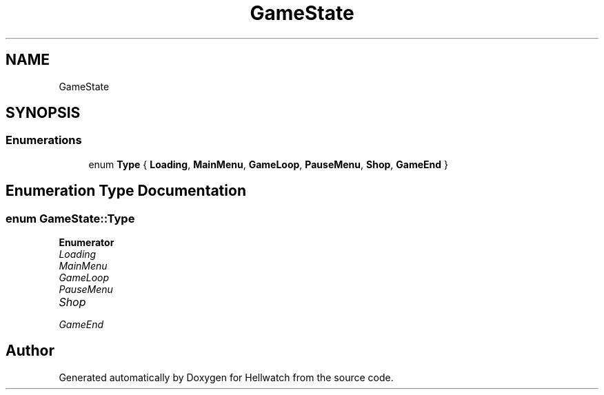.TH "GameState" 3 "Thu Apr 27 2023" "Hellwatch" \" -*- nroff -*-
.ad l
.nh
.SH NAME
GameState
.SH SYNOPSIS
.br
.PP
.SS "Enumerations"

.in +1c
.ti -1c
.RI "enum \fBType\fP { \fBLoading\fP, \fBMainMenu\fP, \fBGameLoop\fP, \fBPauseMenu\fP, \fBShop\fP, \fBGameEnd\fP }"
.br
.in -1c
.SH "Enumeration Type Documentation"
.PP 
.SS "enum \fBGameState::Type\fP"

.PP
\fBEnumerator\fP
.in +1c
.TP
\fB\fILoading \fP\fP
.TP
\fB\fIMainMenu \fP\fP
.TP
\fB\fIGameLoop \fP\fP
.TP
\fB\fIPauseMenu \fP\fP
.TP
\fB\fIShop \fP\fP
.TP
\fB\fIGameEnd \fP\fP
.SH "Author"
.PP 
Generated automatically by Doxygen for Hellwatch from the source code\&.
